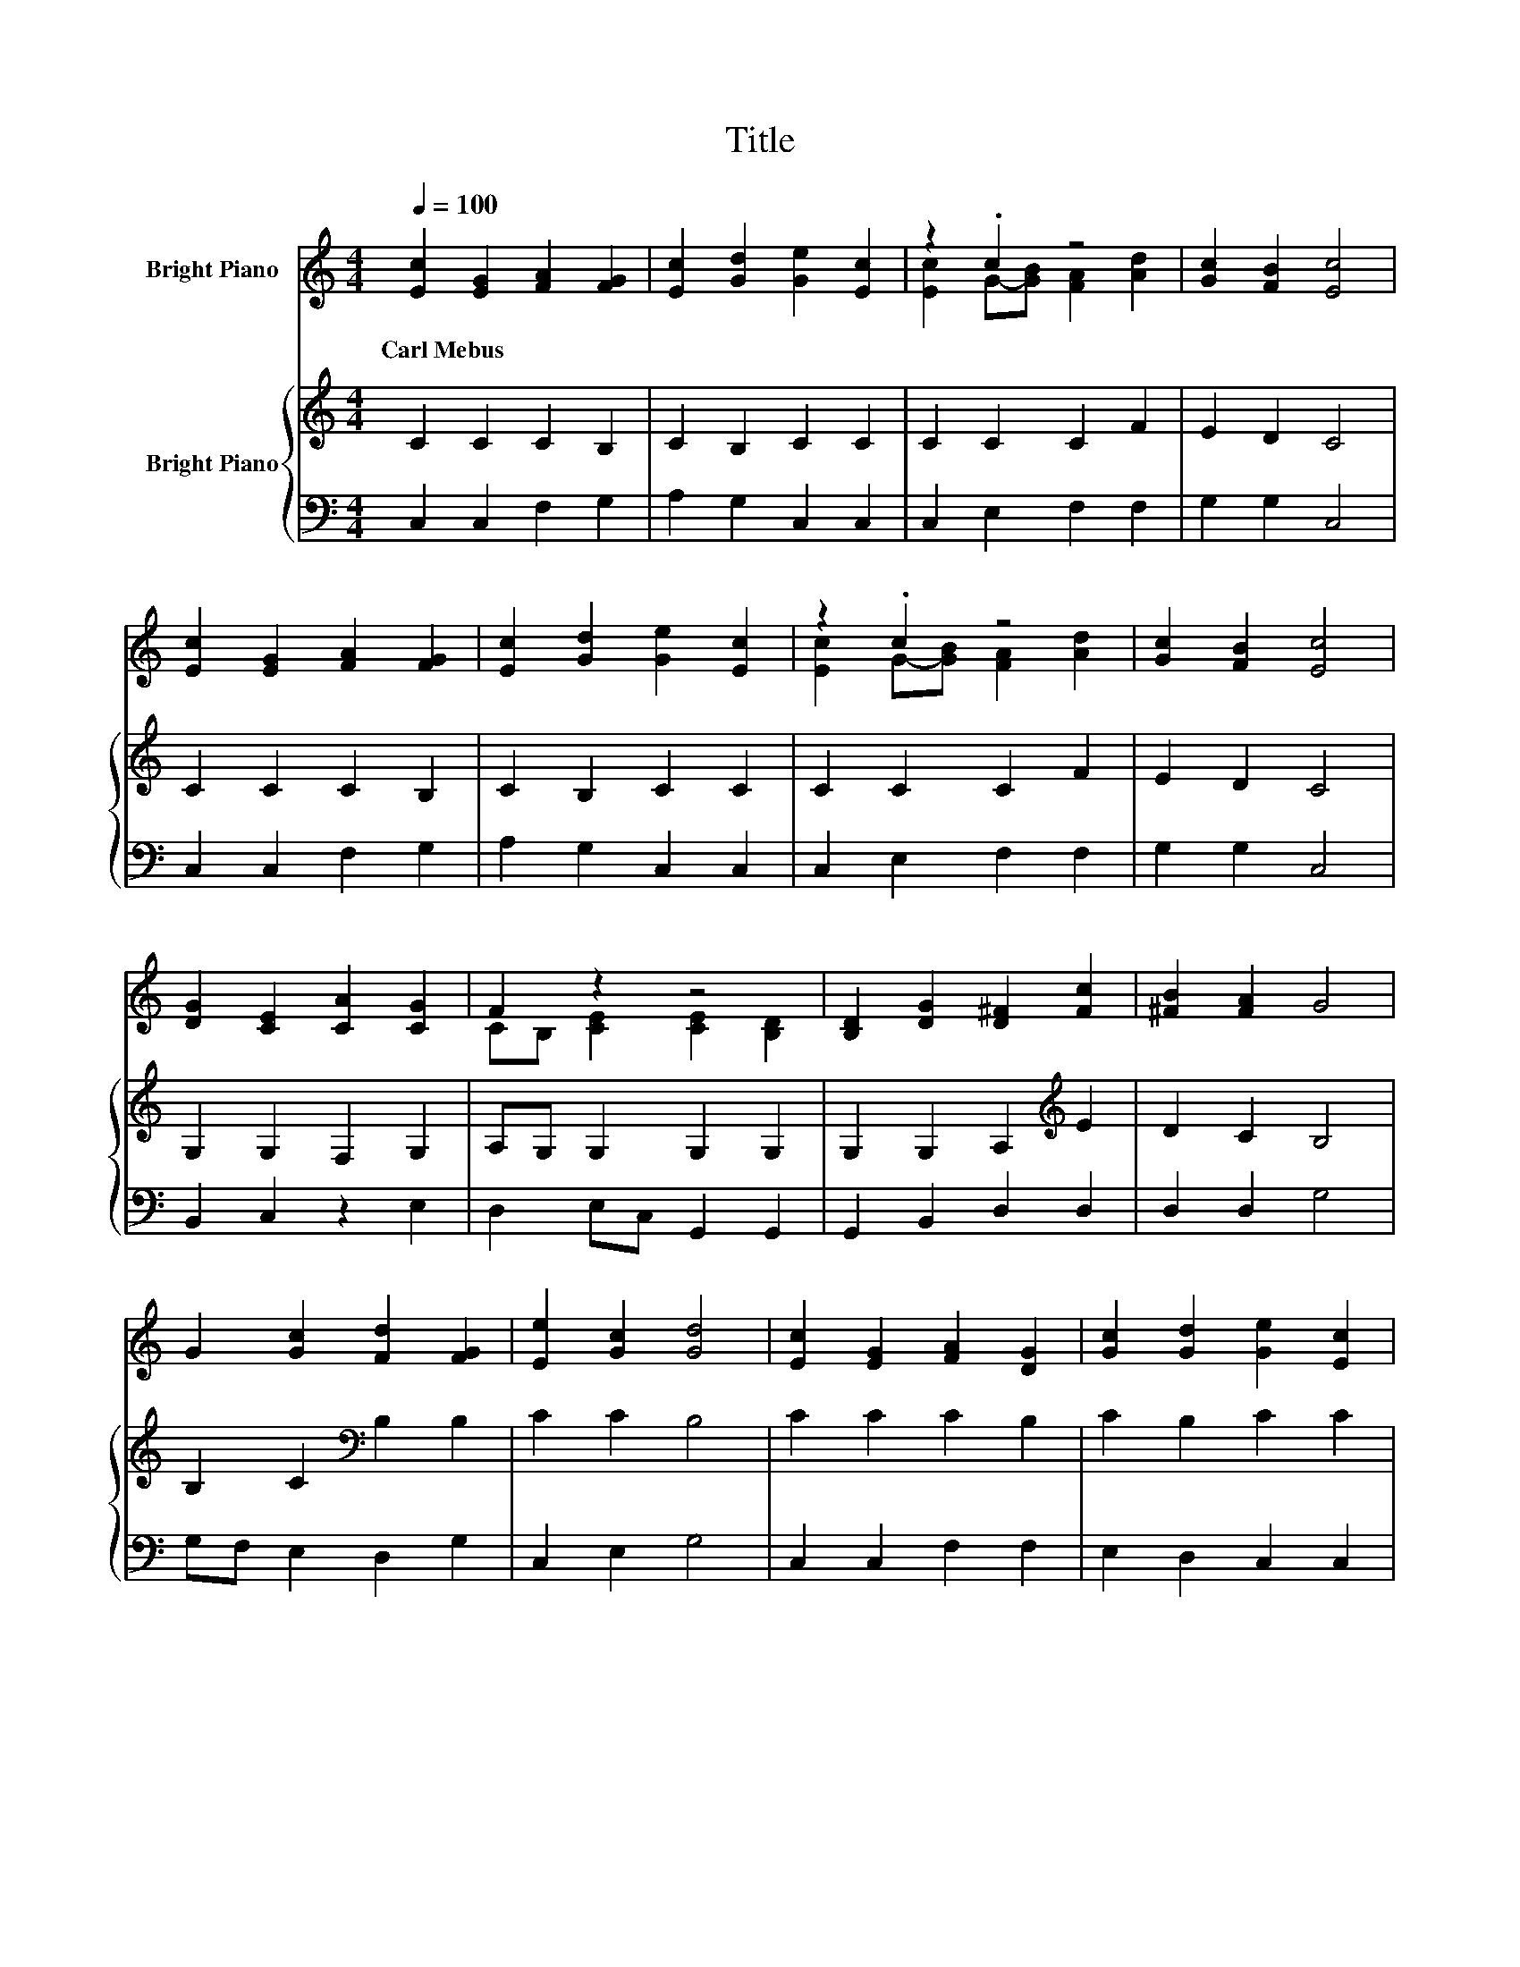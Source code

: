 X:1
T:Title
%%score ( 1 2 ) { 3 | 4 }
L:1/8
Q:1/4=100
M:4/4
K:C
V:1 treble nm="Bright Piano"
V:2 treble 
V:3 treble nm="Bright Piano"
V:4 bass 
V:1
 [Ec]2 [EG]2 [FA]2 [FG]2 | [Ec]2 [Gd]2 [Ge]2 [Ec]2 | z2 .c2 z4 | [Gc]2 [FB]2 [Ec]4 | %4
w: Carl~Mebus * * *||||
 [Ec]2 [EG]2 [FA]2 [FG]2 | [Ec]2 [Gd]2 [Ge]2 [Ec]2 | z2 .c2 z4 | [Gc]2 [FB]2 [Ec]4 | %8
w: ||||
 [DG]2 [CE]2 [CA]2 [CG]2 | F2 z2 z4 | [B,D]2 [DG]2 [D^F]2 [Fc]2 | [^FB]2 [FA]2 G4 | %12
w: ||||
 G2 [Gc]2 [Fd]2 [FG]2 | [Ee]2 [Gc]2 [Gd]4 | [Ec]2 [EG]2 [FA]2 [DG]2 | [Gc]2 [Gd]2 [Ge]2 [Ec]2 | %16
w: ||||
 d-[Fd] [Ec]2 [GB]2 [FA]2 | [EG]2 [DF]2 E4 | [EG]2 [Gc]2 [FA]2 [Ad]2 | [Gc]2 [FB]2 [Ec]4 |] %20
w: ||||
V:2
 x8 | x8 | [Ec]2 G-[GB] [FA]2 [Ad]2 | x8 | x8 | x8 | [Ec]2 G-[GB] [FA]2 [Ad]2 | x8 | x8 | %9
 CB, [CE]2 [CE]2 [B,D]2 | x8 | x8 | x8 | x8 | x8 | x8 | .G2 z2 z4 | x8 | x8 | x8 |] %20
V:3
 C2 C2 C2 B,2 | C2 B,2 C2 C2 | C2 C2 C2 F2 | E2 D2 C4 | C2 C2 C2 B,2 | C2 B,2 C2 C2 | C2 C2 C2 F2 | %7
 E2 D2 C4 | G,2 G,2 F,2 G,2 | A,G, G,2 G,2 G,2 | G,2 G,2 A,2[K:treble] E2 | D2 C2 B,4 | %12
 B,2 C2[K:bass] B,2 B,2 | C2 C2 B,4 | C2 C2 C2 B,2 | C2 B,2 C2 C2 | B,2 C2 ED C2 | C2 CB, C4 | %18
 C2 C2 C2 F2 | E2 D2 C4 |] %20
V:4
 C,2 C,2 F,2 G,2 | A,2 G,2 C,2 C,2 | C,2 E,2 F,2 F,2 | G,2 G,2 C,4 | C,2 C,2 F,2 G,2 | %5
 A,2 G,2 C,2 C,2 | C,2 E,2 F,2 F,2 | G,2 G,2 C,4 | B,,2 C,2 z2 E,2 | D,2 E,C, G,,2 G,,2 | %10
 G,,2 B,,2 D,2 D,2 | D,2 D,2 G,4 | G,F, E,2 D,2 G,2 | C,2 E,2 G,4 | C,2 C,2 F,2 F,2 | %15
 E,2 D,2 C,2 C,2 | G,2 A,2 E,2 F,2 | G,2 G,2 C,4 | C,2 E,2 F,2 D,2 | G,2 G,2 C,4 |] %20

